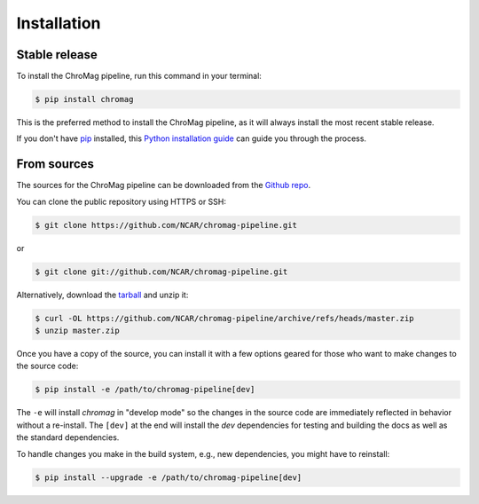 .. highlight:: shell

============
Installation
============


Stable release
--------------

To install the ChroMag pipeline, run this command in your terminal:

.. code-block:: console

    $ pip install chromag

This is the preferred method to install the ChroMag pipeline, as it will always
install the most recent stable release.

If you don't have `pip`_ installed, this `Python installation guide`_ can guide
you through the process.

.. _pip: https://pip.pypa.io
.. _Python installation guide: http://docs.python-guide.org/en/latest/starting/installation/


From sources
------------

The sources for the ChroMag pipeline can be downloaded from the `Github repo`_.

You can clone the public repository using HTTPS or SSH:

.. code-block:: console

    $ git clone https://github.com/NCAR/chromag-pipeline.git

or

.. code-block:: console

    $ git clone git://github.com/NCAR/chromag-pipeline.git

Alternatively, download the `tarball`_ and unzip it:

.. code-block:: console

    $ curl -OL https://github.com/NCAR/chromag-pipeline/archive/refs/heads/master.zip
    $ unzip master.zip

Once you have a copy of the source, you can install it with a few options
geared for those who want to make changes to the source code:

.. code-block:: console

    $ pip install -e /path/to/chromag-pipeline[dev]

The ``-e`` will install `chromag` in "develop mode" so the changes in the
source code are immediately reflected in behavior without a re-install. The
``[dev]`` at the end will install the `dev` dependencies for testing and
building the docs as well as the standard dependencies.

To handle changes you make in the build system, e.g., new dependencies, you
might have to reinstall:

.. code-block:: console

    $ pip install --upgrade -e /path/to/chromag-pipeline[dev]

.. _Github repo: https://github.com/NCAR/chromag-pipeline
.. _tarball: https://github.com/NCAR/chromag-pipeline/tarball/master
